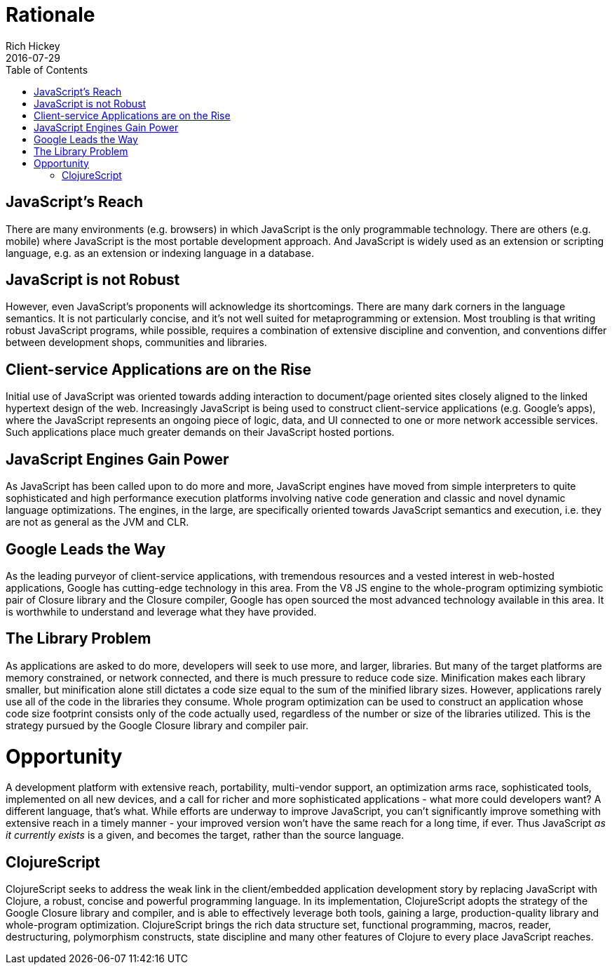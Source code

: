 = Rationale
Rich Hickey
2016-07-29
:type: about
:toc: macro
:icons: font
:navlinktext: Rationale
:nextpagehref: differences
:nextpagetitle: Differences from Clojure

ifdef::env-github,env-browser[:outfilesuffix: .adoc]

toc::[]

== JavaScript's Reach

There are many environments (e.g. browsers) in which JavaScript is the only programmable technology. There are others (e.g. mobile) where JavaScript is the most portable development approach. And JavaScript is widely used as an extension or scripting language, e.g. as an extension or indexing language in a database.

== JavaScript is not Robust

However, even JavaScript's proponents will acknowledge its shortcomings. There are many dark corners in the language semantics.  It is not particularly concise, and it's not well suited for metaprogramming or extension. Most troubling is that writing robust JavaScript programs, while possible, requires a combination of extensive discipline and convention, and conventions differ between development shops, communities and libraries.

== Client-service Applications are on the Rise

Initial use of JavaScript was oriented towards adding interaction to document/page oriented sites closely aligned to the linked hypertext design of the web. Increasingly JavaScript is being used to construct client-service applications (e.g. Google's apps), where the JavaScript represents an ongoing piece of logic, data, and UI connected to one or more network accessible services. Such applications place much greater demands on their JavaScript hosted portions.

== JavaScript Engines Gain Power

As JavaScript has been called upon to do more and more, JavaScript engines have moved from simple interpreters to quite sophisticated and high performance execution platforms involving native code generation and classic and novel dynamic language optimizations. The engines, in the large, are specifically oriented towards JavaScript semantics and execution, i.e. they are not as general as the JVM and CLR.

== Google Leads the Way

As the leading purveyor of client-service applications, with tremendous resources and a vested interest in web-hosted applications, Google has cutting-edge technology in this area. From the V8 JS engine to the whole-program optimizing symbiotic pair of Closure library and the Closure compiler, Google has open sourced the most advanced technology available in this area. It is worthwhile to understand and leverage what they have provided.

== The Library Problem

As applications are asked to do more, developers will seek to use more, and larger, libraries. But many of the target platforms are memory constrained, or network connected, and there is much pressure to reduce code size. Minification makes each library smaller, but minification alone still dictates a code size equal to the sum of the minified library sizes. However, applications rarely use all of the code in the libraries they consume. Whole program optimization can be used to construct an application whose code size footprint consists only of the code actually used, regardless of the number or size of the libraries utilized. This is the strategy pursued by the Google Closure library and compiler pair.

= Opportunity

A development platform with extensive reach, portability, multi-vendor support, an optimization arms race, sophisticated tools, implemented on all new devices, and a call for richer and more sophisticated applications - what more could developers want? A different language, that's what. While efforts are underway to improve JavaScript, you can't significantly improve something with extensive reach in a timely manner - your improved version won't have the same reach for a long time, if ever. Thus JavaScript _as it currently exists_ is a given, and becomes the target, rather than the source language.

== ClojureScript

ClojureScript seeks to address the weak link in the client/embedded application development story by replacing JavaScript with Clojure, a robust, concise and powerful programming language. In its implementation, ClojureScript adopts the strategy of the Google Closure library and compiler, and is able to effectively leverage both tools, gaining a large, production-quality library and whole-program optimization. ClojureScript brings the rich data structure set, functional programming, macros, reader, destructuring, polymorphism constructs, state discipline and many other features of Clojure to every place JavaScript reaches.